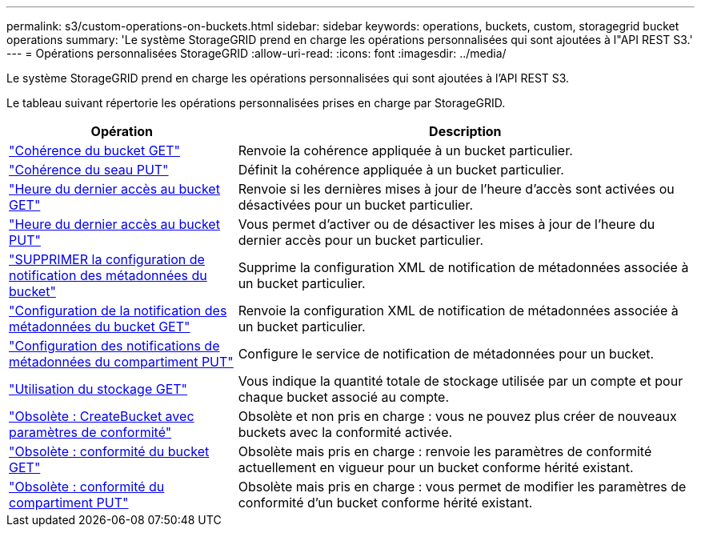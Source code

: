 ---
permalink: s3/custom-operations-on-buckets.html 
sidebar: sidebar 
keywords: operations, buckets, custom, storagegrid bucket operations 
summary: 'Le système StorageGRID prend en charge les opérations personnalisées qui sont ajoutées à l"API REST S3.' 
---
= Opérations personnalisées StorageGRID
:allow-uri-read: 
:icons: font
:imagesdir: ../media/


[role="lead"]
Le système StorageGRID prend en charge les opérations personnalisées qui sont ajoutées à l'API REST S3.

Le tableau suivant répertorie les opérations personnalisées prises en charge par StorageGRID.

[cols="1a,2a"]
|===
| Opération | Description 


 a| 
link:get-bucket-consistency-request.html["Cohérence du bucket GET"]
 a| 
Renvoie la cohérence appliquée à un bucket particulier.



 a| 
link:put-bucket-consistency-request.html["Cohérence du seau PUT"]
 a| 
Définit la cohérence appliquée à un bucket particulier.



 a| 
link:get-bucket-last-access-time-request.html["Heure du dernier accès au bucket GET"]
 a| 
Renvoie si les dernières mises à jour de l'heure d'accès sont activées ou désactivées pour un bucket particulier.



 a| 
link:put-bucket-last-access-time-request.html["Heure du dernier accès au bucket PUT"]
 a| 
Vous permet d'activer ou de désactiver les mises à jour de l'heure du dernier accès pour un bucket particulier.



 a| 
link:delete-bucket-metadata-notification-configuration-request.html["SUPPRIMER la configuration de notification des métadonnées du bucket"]
 a| 
Supprime la configuration XML de notification de métadonnées associée à un bucket particulier.



 a| 
link:get-bucket-metadata-notification-configuration-request.html["Configuration de la notification des métadonnées du bucket GET"]
 a| 
Renvoie la configuration XML de notification de métadonnées associée à un bucket particulier.



 a| 
link:put-bucket-metadata-notification-configuration-request.html["Configuration des notifications de métadonnées du compartiment PUT"]
 a| 
Configure le service de notification de métadonnées pour un bucket.



 a| 
link:get-storage-usage-request.html["Utilisation du stockage GET"]
 a| 
Vous indique la quantité totale de stockage utilisée par un compte et pour chaque bucket associé au compte.



 a| 
link:deprecated-put-bucket-request-modifications-for-compliance.html["Obsolète : CreateBucket avec paramètres de conformité"]
 a| 
Obsolète et non pris en charge : vous ne pouvez plus créer de nouveaux buckets avec la conformité activée.



 a| 
link:deprecated-get-bucket-compliance-request.html["Obsolète : conformité du bucket GET"]
 a| 
Obsolète mais pris en charge : renvoie les paramètres de conformité actuellement en vigueur pour un bucket conforme hérité existant.



 a| 
link:deprecated-put-bucket-compliance-request.html["Obsolète : conformité du compartiment PUT"]
 a| 
Obsolète mais pris en charge : vous permet de modifier les paramètres de conformité d'un bucket conforme hérité existant.

|===